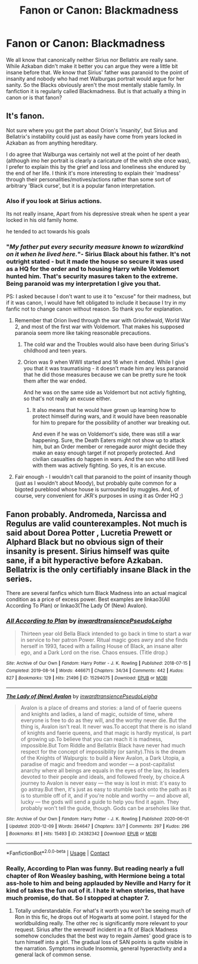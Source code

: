 #+TITLE: Fanon or Canon: Blackmadness

* Fanon or Canon: Blackmadness
:PROPERTIES:
:Author: Serena_Sers
:Score: 10
:DateUnix: 1619612363.0
:DateShort: 2021-Apr-28
:FlairText: Discussion
:END:
We all know that canonically neither Sirius nor Bellatrix are really sane. While Azkaban didn't make it better you can argue they were a little bit insane before that. We know that Sirius' father was paranoid to the point of insanity and nobody who had met Walburgas portrait would argue for her sanity. So the Blacks obviously aren't the most mentally stable family. In fanfiction it is regularly called Blackmadness. But is that actually a thing in canon or is that fanon?


** It's fanon.

Not sure where you got the part about Orion's 'insanity', but Sirius and Bellatrix's instability could just as easily have come from years locked in Azkaban as from anything hereditary.

I do agree that Walburga was certainly not well at the point of her death (although imo her portrait is clearly a caricature of the witch she once was), I prefer to explain this by the grief and loss and loneliness she endured by the end of her life. I think it's more interesting to explain their 'madness' through their personalities/motives/actions rather than some sort of arbitrary 'Black curse', but it is a popular fanon interpretation.
:PROPERTIES:
:Author: unspeakable3
:Score: 23
:DateUnix: 1619614097.0
:DateShort: 2021-Apr-28
:END:

*** Also if you look at Sirius actions.

Its not really insane, Apart from his depressive streak when he spent a year locked in his old family home.

he tended to act towards his goals
:PROPERTIES:
:Author: CommanderL3
:Score: 13
:DateUnix: 1619620945.0
:DateShort: 2021-Apr-28
:END:


*** "/My father put every security measure known to/ /wizardkind/ /on it when he lived here./"- Sirius Black about his father. It's not outright stated - but it made the house so secure it was used as a HQ for the order and to housing Harry while Voldemort hunted him. That's security masures taken to the extreme. Being paranoid was my interpretation I give you that.

PS: I asked because I don't want to use it to "excuse" for their madness, but if it was canon, I would have felt obligated to include it because I try in my fanfic not to change canon without reason. So thank you for explanation.
:PROPERTIES:
:Author: Serena_Sers
:Score: 3
:DateUnix: 1619614991.0
:DateShort: 2021-Apr-28
:END:

**** Remember that Orion lived through the war with Grindelwald, World War 2, and most of the first war with Voldemort. That makes his supposed paranoia seem more like taking reasonable precautions.
:PROPERTIES:
:Author: TheLetterJ0
:Score: 11
:DateUnix: 1619616426.0
:DateShort: 2021-Apr-28
:END:

***** The cold war and the Troubles would also have been during Sirius's childhood and teen years.
:PROPERTIES:
:Author: TJ_Rowe
:Score: 2
:DateUnix: 1619686465.0
:DateShort: 2021-Apr-29
:END:


***** Orion was 9 when WWII started and 16 when it ended. While I give you that it was traumatising - it doesn't made him any less paranoid that he did those measures because we can be pretty sure he took them after the war ended.

And he was on the same side as Voldemort but not activly fighting, so that's not really an excuse either.
:PROPERTIES:
:Author: Serena_Sers
:Score: 1
:DateUnix: 1619617302.0
:DateShort: 2021-Apr-28
:END:

****** It also means that he would have grown up learning how to protect himself during wars, and it would have been reasonable for him to prepare for the possibility of another war breaking out.

And even if he was on Voldemort's side, there was still a war happening. Sure, the Death Eaters might not show up to attack him, but an Order member or renegade auror might decide they make an easy enough target if not properly protected. And civilian casualties do happen in wars. And the son who still lived with them was actively fighting. So yes, it is an excuse.
:PROPERTIES:
:Author: TheLetterJ0
:Score: 9
:DateUnix: 1619618772.0
:DateShort: 2021-Apr-28
:END:


**** Fair enough - I wouldn't call that paranoid to the point of insanity though (just as I wouldn't about Moody), but probably quite common for a bigoted pureblood whose house is surrounded by muggles. And, of course, very convenient for JKR's purposes in using it as Order HQ ;)
:PROPERTIES:
:Author: unspeakable3
:Score: 11
:DateUnix: 1619615131.0
:DateShort: 2021-Apr-28
:END:


** Fanon probably. Andromeda, Narcissa and Regulus are valid counterexamples. Not much is said about Dorea Potter , Lucretia Prewett or Alphard Black but no obvious sign of their insanity is present. Sirius himself was quite sane, if a bit hyperactive before Azkaban. Bellatrix is the only certifiably insane Black in the series.

There are several fanfics which turn Black Madness into an actual magical condition as a price of excess power. Best examples are linkao3(All According To Plan) or linkao3(The Lady Of (New) Avalon).
:PROPERTIES:
:Author: xshadowfax
:Score: 8
:DateUnix: 1619620190.0
:DateShort: 2021-Apr-28
:END:

*** [[https://archiveofourown.org/works/15294075][*/All According to Plan/*]] by [[https://www.archiveofourown.org/users/inwardtransience/pseuds/inwardtransience/users/PseudoLeigha/pseuds/PseudoLeigha][/inwardtransiencePseudoLeigha/]]

#+begin_quote
  Thirteen year old Bella Black intended to go back in time to start a war in service to her patron Power. Ritual magic goes awry and she finds herself in 1993, faced with a failing House of Black, an insane alter ego, and a Dark Lord on the rise. Chaos ensues. (Title drop.)
#+end_quote

^{/Site/:} ^{Archive} ^{of} ^{Our} ^{Own} ^{*|*} ^{/Fandom/:} ^{Harry} ^{Potter} ^{-} ^{J.} ^{K.} ^{Rowling} ^{*|*} ^{/Published/:} ^{2018-07-15} ^{*|*} ^{/Completed/:} ^{2019-08-14} ^{*|*} ^{/Words/:} ^{446671} ^{*|*} ^{/Chapters/:} ^{34/34} ^{*|*} ^{/Comments/:} ^{442} ^{*|*} ^{/Kudos/:} ^{827} ^{*|*} ^{/Bookmarks/:} ^{129} ^{*|*} ^{/Hits/:} ^{21496} ^{*|*} ^{/ID/:} ^{15294075} ^{*|*} ^{/Download/:} ^{[[https://archiveofourown.org/downloads/15294075/All%20According%20to%20Plan.epub?updated_at=1604370909][EPUB]]} ^{or} ^{[[https://archiveofourown.org/downloads/15294075/All%20According%20to%20Plan.mobi?updated_at=1604370909][MOBI]]}

--------------

[[https://archiveofourown.org/works/24382342][*/The Lady of (New) Avalon/*]] by [[https://www.archiveofourown.org/users/inwardtransience/pseuds/inwardtransience/users/PseudoLeigha/pseuds/PseudoLeigha][/inwardtransiencePseudoLeigha/]]

#+begin_quote
  Avalon is a place of dreams and stories: a land of of faerie queens and knights and ladies, a land of magic, outside of time, where everyone is free to do as they will, and the worthy never die. But the thing is, Avalon isn't real. It never was.To accept that there is no island of knights and faerie queens, and that magic is hardly mystical, is part of growing up.To believe that you can reach it is madness, impossible.But Tom Riddle and Bellatrix Black have never had much respect for the concept of impossibility (or sanity).This is the dream of the Knights of Walpurgis: to build a New Avalon, a Dark Utopia, a paradise of magic and freedom and wonder --- a post-capitalist anarchy where all beings are equals in the eyes of the law, its leaders devoted to their people and ideals, and followed freely, by choice.A journey to Avalon is never easy --- the way is lost in mist: it's easy to go astray.But then, it's just as easy to stumble back onto the path as it is to stumble off of it, and if you're noble and worthy --- and above all, lucky --- the gods will send a guide to help you find it again. They probably won't tell the guide, though. Gods can be arseholes like that.
#+end_quote

^{/Site/:} ^{Archive} ^{of} ^{Our} ^{Own} ^{*|*} ^{/Fandom/:} ^{Harry} ^{Potter} ^{-} ^{J.} ^{K.} ^{Rowling} ^{*|*} ^{/Published/:} ^{2020-06-01} ^{*|*} ^{/Updated/:} ^{2020-12-09} ^{*|*} ^{/Words/:} ^{264647} ^{*|*} ^{/Chapters/:} ^{33/?} ^{*|*} ^{/Comments/:} ^{297} ^{*|*} ^{/Kudos/:} ^{296} ^{*|*} ^{/Bookmarks/:} ^{81} ^{*|*} ^{/Hits/:} ^{15493} ^{*|*} ^{/ID/:} ^{24382342} ^{*|*} ^{/Download/:} ^{[[https://archiveofourown.org/downloads/24382342/The%20Lady%20of%20New%20Avalon.epub?updated_at=1607532309][EPUB]]} ^{or} ^{[[https://archiveofourown.org/downloads/24382342/The%20Lady%20of%20New%20Avalon.mobi?updated_at=1607532309][MOBI]]}

--------------

*FanfictionBot*^{2.0.0-beta} | [[https://github.com/FanfictionBot/reddit-ffn-bot/wiki/Usage][Usage]] | [[https://www.reddit.com/message/compose?to=tusing][Contact]]
:PROPERTIES:
:Author: FanfictionBot
:Score: 2
:DateUnix: 1619620221.0
:DateShort: 2021-Apr-28
:END:


*** Really, According to Plan was funny. But reading nearly a full chapter of Ron Weasley bashing, with Hermione being a total ass-hole to him and being applauded by Neville and Harry for it kind of takes the fun out of it. I hate it when stories, that have much promise, do that. So I stopped at chapter 7.
:PROPERTIES:
:Author: Serena_Sers
:Score: 3
:DateUnix: 1619630671.0
:DateShort: 2021-Apr-28
:END:

**** Totally understandable. For what's it worth you won't be seeing much of Ron in this fic, he drops out of Hogwarts at some point. I stayed for the worldbuilding really. The other rec is significantly more relevant to your request. Sirius after the werewolf incident in a fit of Black Madness somehow concludes that the best way to regain James' good grace is to turn himself into a girl. The gradual loss of SAN points is quite visible in the narration. Symptoms include Insomnia, general hyperactivity and a general lack of common sense.
:PROPERTIES:
:Author: xshadowfax
:Score: 3
:DateUnix: 1619634528.0
:DateShort: 2021-Apr-28
:END:
